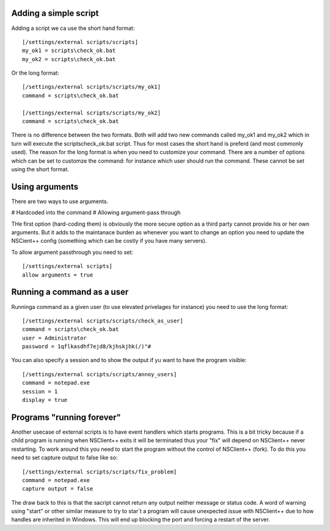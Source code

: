 Adding a simple script
----------------------

Adding a script we ca use the short hand format::

   [/settings/external scripts/scripts]
   my_ok1 = scripts\check_ok.bat
   my_ok2 = scripts\check_ok.bat

Or the long format::

   [/settings/external scripts/scripts/my_ok1]
   command = scripts\check_ok.bat
   
   [/settings/external scripts/scripts/my_ok2]
   command = scripts\check_ok.bat

There is no difference between the two formats. Both will add two new commands called my_ok1 and my_ok2 which in turn will execute the scripts\check_ok.bat script. Thus for most cases the short hand is preferd (and most commonly used). The reason for the long format is when you need to customize your command. There are a number of options which can be set to customze the command: for instance which user should run the command. These cannot be set using the short format.

Using arguments
---------------

There are two ways to use arguments.

# Hardcoded into the command
# Allowing argument-pass through

THe first option (hard-coding them) is obviously the more secure option as a third party cannot provide his or her own arguments. But it adds to the maintanace burden as whenever you want to change an option you need to update the NSCient++ config (something which can be costly if you have many servers).

To allow argument passthrough you need to set::

   [/settings/external scripts]
   allow arguments = true

Running a command as a user
---------------------------

Runninga command as a given user (to use elevated privelages for instance) you need to use the long format::

   [/settings/external scripts/scripts/check_as_user]
   command = scripts\check_ok.bat
   user = Administrator
   password = 1qflkasdhf7ejd8/kjhskjhk(/)"#

You can also specify a session and to show the output if yu want to have the program visible::

   [/settings/external scripts/scripts/annoy_users]
   command = notepad.exe
   session = 1
   display = true

Programs "running forever"
--------------------------

Another usecase of external scripts is to have event handlers which starts programs. This is a bit tricky because if a child program is running when NSClient++ exits it will be terminated thus your "fix" will depend on NSClient++ never restarting.
To work around this you need to start the program without the control of NSClient++ (fork). To do this you need to set capture output to false like so::

   [/settings/external scripts/scripts/fix_problem]
   command = notepad.exe
   capture output = false

The draw back to this is that the sacript cannot return any output neither message or status code.
A word of warning using "start" or other similar measure to try to star´t a program will cause unexpected issue with NSClient++ due to how handles are inherited in Windows. This will end up blocking the port and forcing a restart of the server.

